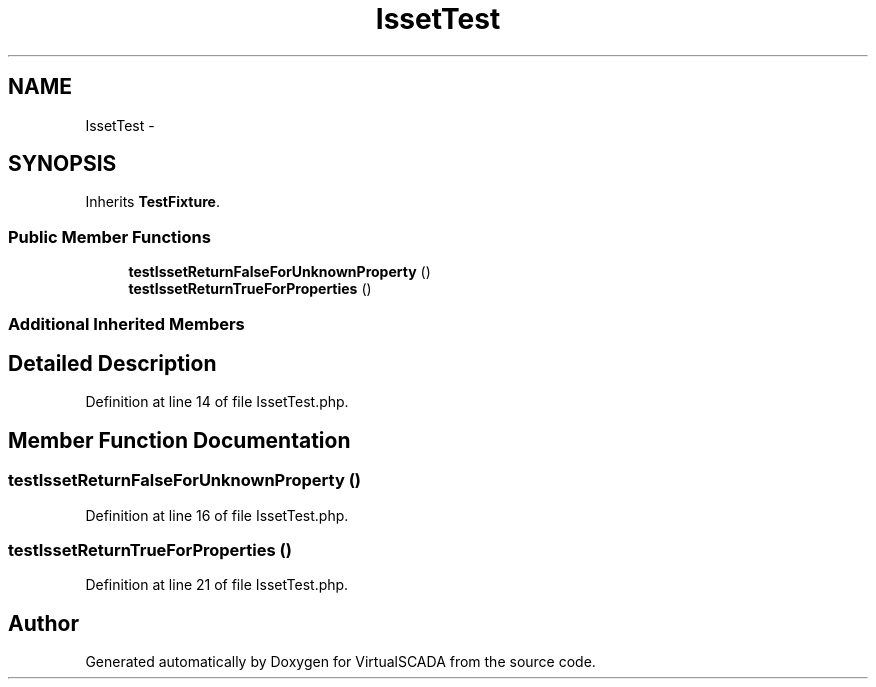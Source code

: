.TH "IssetTest" 3 "Tue Apr 14 2015" "Version 1.0" "VirtualSCADA" \" -*- nroff -*-
.ad l
.nh
.SH NAME
IssetTest \- 
.SH SYNOPSIS
.br
.PP
.PP
Inherits \fBTestFixture\fP\&.
.SS "Public Member Functions"

.in +1c
.ti -1c
.RI "\fBtestIssetReturnFalseForUnknownProperty\fP ()"
.br
.ti -1c
.RI "\fBtestIssetReturnTrueForProperties\fP ()"
.br
.in -1c
.SS "Additional Inherited Members"
.SH "Detailed Description"
.PP 
Definition at line 14 of file IssetTest\&.php\&.
.SH "Member Function Documentation"
.PP 
.SS "testIssetReturnFalseForUnknownProperty ()"

.PP
Definition at line 16 of file IssetTest\&.php\&.
.SS "testIssetReturnTrueForProperties ()"

.PP
Definition at line 21 of file IssetTest\&.php\&.

.SH "Author"
.PP 
Generated automatically by Doxygen for VirtualSCADA from the source code\&.
